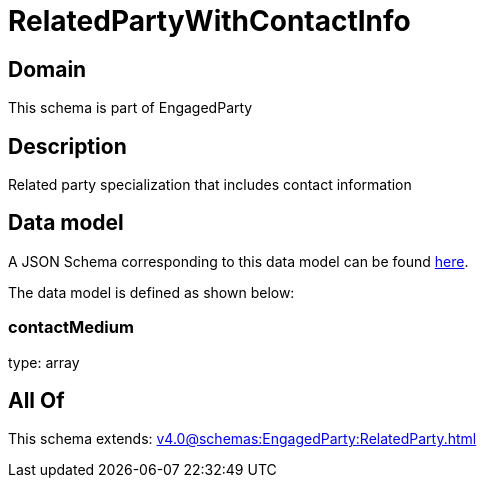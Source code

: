= RelatedPartyWithContactInfo

[#domain]
== Domain

This schema is part of EngagedParty

[#description]
== Description

Related party specialization that includes contact information


[#data_model]
== Data model

A JSON Schema corresponding to this data model can be found https://tmforum.org[here].

The data model is defined as shown below:


=== contactMedium
type: array


[#all_of]
== All Of

This schema extends: xref:v4.0@schemas:EngagedParty:RelatedParty.adoc[]
